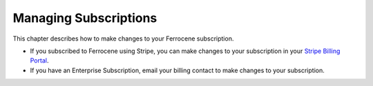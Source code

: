 .. SPDX-FileCopyrightText: The Ferrocene Developers
.. SPDX-License-Identifier: MIT OR Apache-2.0

.. _subscriptions:

Managing Subscriptions
======================

This chapter describes how to make changes to your Ferrocene subscription.

- If you subscribed to Ferrocene using Stripe, you can make changes to your subscription in your `Stripe Billing Portal <https://customers.ferrocene.dev/stripe/billing>`_.

- If you have an Enterprise Subscription, email your billing contact to make changes to your subscription.